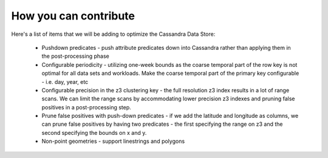 How you can contribute
======================

Here's a list of items that we will be adding to optimize the Cassandra Data Store:

  * Pushdown predicates - push attribute predicates down into Cassandra rather than applying them in the post-processing
    phase
  * Configurable periodicity - utilizing one-week bounds as the coarse temporal part of the row key is not optimal for
    all data sets and workloads.  Make the coarse temporal part of the primary key configurable - i.e. day, year, etc
  * Configurable precision in the z3 clustering key - the full resolution z3 index results in a lot of range scans.
    We can limit the range scans by accommodating lower precision z3 indexes and pruning false positives in a
    post-processing step.
  * Prune false positives with push-down predicates - if we add the latitude and longitude as columns, we can prune
    false positives by having two predicates - the first specifying the range on z3 and the second specifying the bounds on x and y.
  * Non-point geometries - support linestrings and polygons